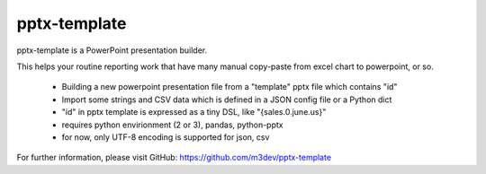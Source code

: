 pptx-template
============

pptx-template is a PowerPoint presentation builder.

This helps your routine reporting work that have many manual copy-paste from excel chart to powerpoint, or so.

  - Building a new powerpoint presentation file from a "template" pptx file which contains "id"
  - Import some strings and CSV data which is defined in a JSON config file or a Python dict
  - "id" in pptx template is expressed as a tiny DSL, like "{sales.0.june.us}"
  - requires python envirionment (2 or 3), pandas, python-pptx
  - for now, only UTF-8 encoding is supported for json, csv

For further information, please visit GitHub: https://github.com/m3dev/pptx-template
